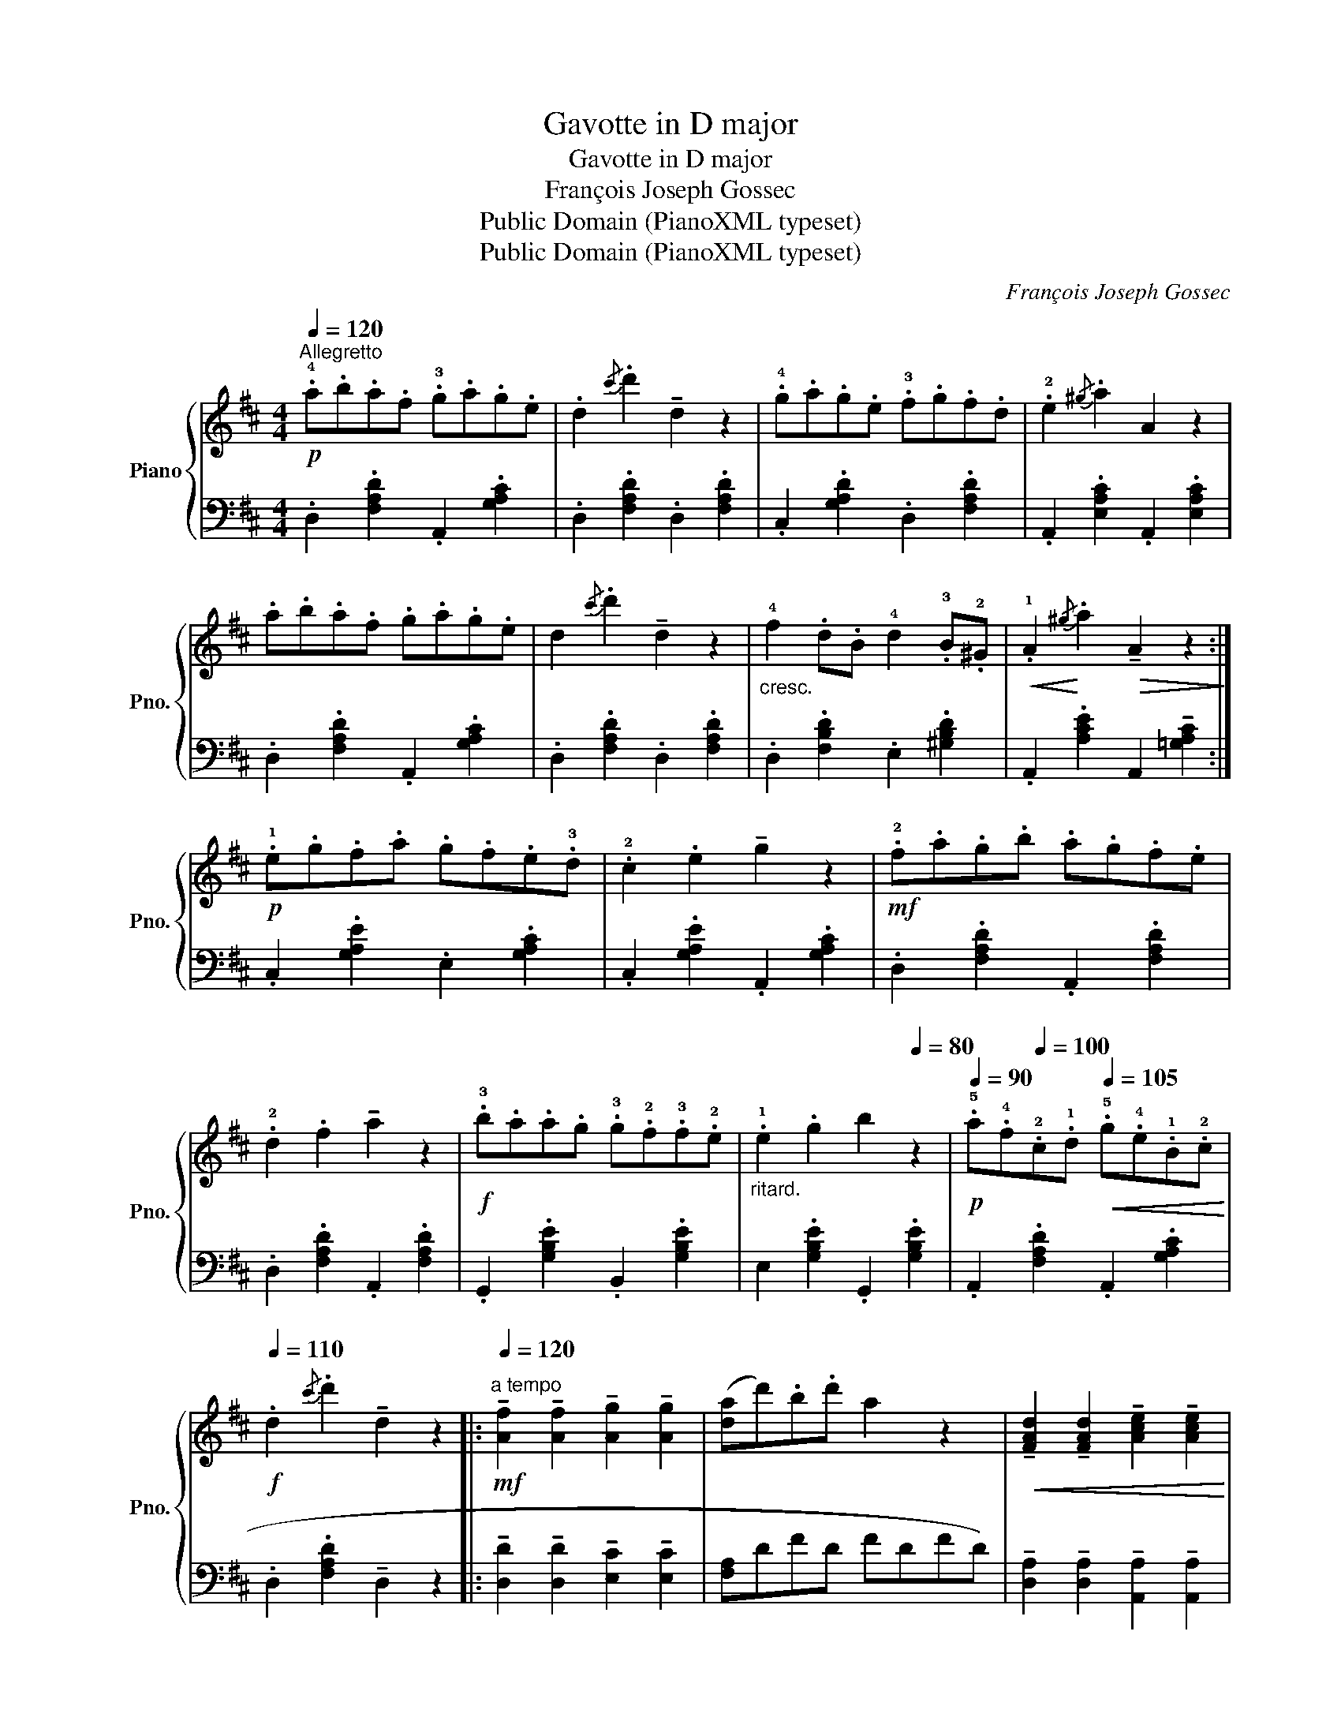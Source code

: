 X:1
T:Gavotte in D major
T:Gavotte in D major
T:François Joseph Gossec
T:Public Domain (PianoXML typeset)
T:Public Domain (PianoXML typeset)
C:François Joseph Gossec
Z:Public Domain (PianoXML typeset)
%%score { ( 1 3 ) | 2 }
L:1/8
Q:1/4=120
M:4/4
K:D
V:1 treble nm="Piano" snm="Pno."
V:3 treble 
V:2 bass 
V:1
!p!"^Allegretto" .!4!a.b.a.f .!3!g.a.g.e | .d2{/c'} .d'2 !tenuto!d2 z2 | .!4!g.a.g.e .!3!f.g.f.d | %3
 .!2!e2{/^g} .a2 A2 z2 | .a.b.a.f .g.a.g.e | d2{/c'} .d'2 !tenuto!d2 z2 | %6
"_cresc." !4!f2 .d.B !4!d2 .!3!B.!2!^G |!<(! .!1!A2!<)!{/^g} .a2!>(! !tenuto!A2 z2!>)! :| %8
!p! .!1!e.g.f.a .g.f.e.!3!d | .!2!c2 .e2 !tenuto!g2 z2 |!mf! .!2!f.a.g.b .a.g.f.e | %11
 .!2!d2 .f2 !tenuto!a2 z2 |!f! .!3!b.a.a.g .!3!g.!2!f.!3!f.!2!e | %13
"_ritard." .!1!e2[Q:1/4=100] .g2[Q:1/4=90] b2[Q:1/4=80] z2 | %14
[Q:1/4=90]!p! .!5!a.!4!f[Q:1/4=100].!2!c.!1!d[Q:1/4=105]!<(! .!5!g.!4!e.!1!B.!2!c!<)! | %15
!f![Q:1/4=110] .d2{/c'} .d'2 !tenuto!d2 z2 |: %16
!mf!"^a tempo"[Q:1/4=120] !tenuto![Af]2 !tenuto![Af]2 !tenuto![Ag]2 !tenuto![Ag]2 | %17
 ([da]d').b.d' a2 z2 |!<(! !tenuto![FAd]2 !tenuto![FAd]2 !tenuto![Ace]2 !tenuto![Ace]2!<)! | %19
 (!2
1![df]/!4!a/^g/a/!>(! b/a/=g/f/ .e).A.c.!1!A!>)! |!p! .!2!B2 .!4!d.!1!B (.b2 .B2) | %21
 .!2!A2 .!4!d.!1!A (.!5!a2 .A2) | .[eg]2 .A2 .[df]2 .A2 | .e2 (!3
1!e/f/g/f/ .e2) x2 :: %24
!p!"_delicato" .!4!g2 (g/f/e/!1!d/ .!2!c)z.!4!c' z | .d'z.A z !tenuto!d2 z2 | %26
"_cresc." .g2 (g/f/e/d/ .c)z.c' z | .d'z.d z !tenuto!f2 z2 |!pp! .!3!B2 (d/c/B/A/ .G)z.b z | %29
 .!2!A2 (!3!A/B/A/G/ .F)z.a z |"_cresc." .!3!g2 (b/a/g/f/ .e)z.!4!c' z | %31
!f! .d'2 .!1!d2 .!2!D2 z2 :|!p!"_con grazia" .!4!a.b.a.f .!3!g.a.g.e | %33
 .d2{/c'} .d'2 !tenuto!d2 z2 | .g.a.g.e .f.g.f.d | .e2{/^g} .a2 !tenuto!A2 z2 | .a.b.a.f .g.a.g.e | %37
 .d2{/c'} .d'2 !tenuto!d2 z2 | !4!f2 .d.B !4!d2 .!3!B.!2!^G | .!1!A2{/^g} .a2 !tenuto!A2 z2 | %40
!p! .!1!e.g.f.a .g.f.e.!3!d | .!2!c2 .e2 !tenuto!g2 z2 |!mf! .!2!f.a.g.b .a.g.f.e | %43
 .!2!d2 .f2 !tenuto!a2 z2 |"_dim." .!3!b.!2!a.!3!a.!2!g .!3!g.!2!f.!3!f.!2!e | %45
"^ritard.  -    -    -    -    -    -    -    -   -    -" .!1!e2[Q:1/4=110] .g2 !tenuto!b2[Q:1/4=100] z2 | %46
"_dim." .!5!a.!4!f[Q:1/4=90].!2!c.!1!d .g.e[Q:1/4=80].B.c | .!1!d2{/c'} .d'2 !tenuto![Fd]4 |] %48
V:2
 .D,2 .[F,A,D]2 .A,,2 .[G,A,C]2 | .D,2 .[F,A,D]2 .D,2 .[F,A,D]2 | .C,2 .[G,A,D]2 .D,2 .[F,A,D]2 | %3
 .A,,2 .[E,A,C]2 .A,,2 .[E,A,C]2 | .D,2 .[F,A,D]2 .A,,2 .[G,A,C]2 | .D,2 .[F,A,D]2 .D,2 .[F,A,D]2 | %6
 .D,2 .[F,B,D]2 .E,2 .[^G,B,D]2 | .A,,2 .[A,CE]2 A,,2 !tenuto![=G,A,C]2 :| %8
 .C,2 .[G,A,E]2 .E,2 .[G,A,C]2 | .C,2 .[G,A,E]2 .A,,2 .[G,A,C]2 | .D,2 .[F,A,D]2 .A,,2 .[F,A,D]2 | %11
 .D,2 .[F,A,D]2 .A,,2 .[F,A,D]2 | .G,,2 .[G,B,E]2 .B,,2 .[G,B,E]2 | E,2 .[G,B,E]2 .G,,2 .[G,B,E]2 | %14
 .A,,2 .[F,A,D]2 .A,,2 .[G,A,C]2 | .D,2 .[F,A,D]2 !tenuto!D,2 z2 |: %16
 !tenuto![D,D]2 !tenuto![D,D]2 !tenuto![E,C]2 !tenuto![E,C]2 | (!4
5![F,A,]DFD FDFD) | %18
 !tenuto![D,A,]2 !tenuto![D,A,]2 !tenuto![A,,A,]2 !tenuto![A,,A,]2 | %19
 .[D,F,A,]2 .[D,F,A,]2 .[A,C]2 z2 | (G,DB,D G,B,DB,) | (F,DA,D F,A,DA,) | %22
 .C,2 .[G,A,CE]2 .D,2 .[F,A,D]2 | .[A,,A,]2 .[A,CE]2 .[A,,A,]2 z2 :: (A,,A,CA, [EG]A,[EG]A,) | %25
 (D,A,[DF]A, [DF]A,[DF]A,) | (A,,A,[CE]A, [EG]A,[EG]A,) | (D,A,[DF]A, [DF]A,[DF]A,) | %28
 (G,DB,D G,DB,D) | (D,D[F,A,]D D,D[F,A,]D) | .G,2 .[B,EG]2 .A,2 .[EG]2 | %31
 .[DF]2 .[D,D]2 .[D,,D,]2 z2 :| .D,2 .[F,A,D]2 .A,,2 .[G,A,C]2 | .D,2 .[F,A,D]2 .D,2 .[F,A,D]2 | %34
 .C,2 .[G,A,E]2 .D,2 .[F,A,D]2 | .A,,2 .[E,A,C]2 .A,,2 .[E,A,C]2 | .D,2 .[F,A,D]2 .A,,2 .[G,A,C]2 | %37
 .D,2 .[F,A,D]2 .D,2 .[F,A,D]2 | .D,2 .[F,B,D]2 E,2 .[^G,B,D]2 | %39
 .A,,2 .[A,CE]2 !tenuto!A,,2 !tenuto![=G,A,C]2 | .C,2 .[G,A,E]2 .E,2 .[G,A,C]2 | %41
 .C,2 .[G,A,E]2 .A,,2 .[G,A,C]2 | .D,2 .[F,A,D]2 .A,,2 .[F,A,D]2 | .D,2 .[F,A,D]2 .A,,2 .[F,A,D]2 | %44
 .G,,2 .[G,B,E]2 .B,,2 .[G,B,E]2 | .E,2 .[G,B,E]2 .G,,2 .[G,B,E]2 | %46
 .A,,2 .[F,A,D]2 .A,,2 .[G,A,C]2 | .D,2 .[F,A,D]2 !tenuto![D,,D,]4 |] %48
V:3
 x8 | x8 | x8 | x8 | x8 | x8 | x8 | x8 :| x8 | x8 | x8 | x8 | x8 | x8 | x8 | x8 |: x8 | x8 | x8 | %19
 x8 | x8 | x8 | x8 | c2 c2 .c2 z2 :: x8 | x8 | x8 | x8 | x8 | x8 | x8 | x8 :| x8 | x8 | x8 | x8 | %36
 x8 | x8 | x8 | x8 | x8 | x8 | x8 | x8 | x8 | x8 | x8 | x8 |] %48

